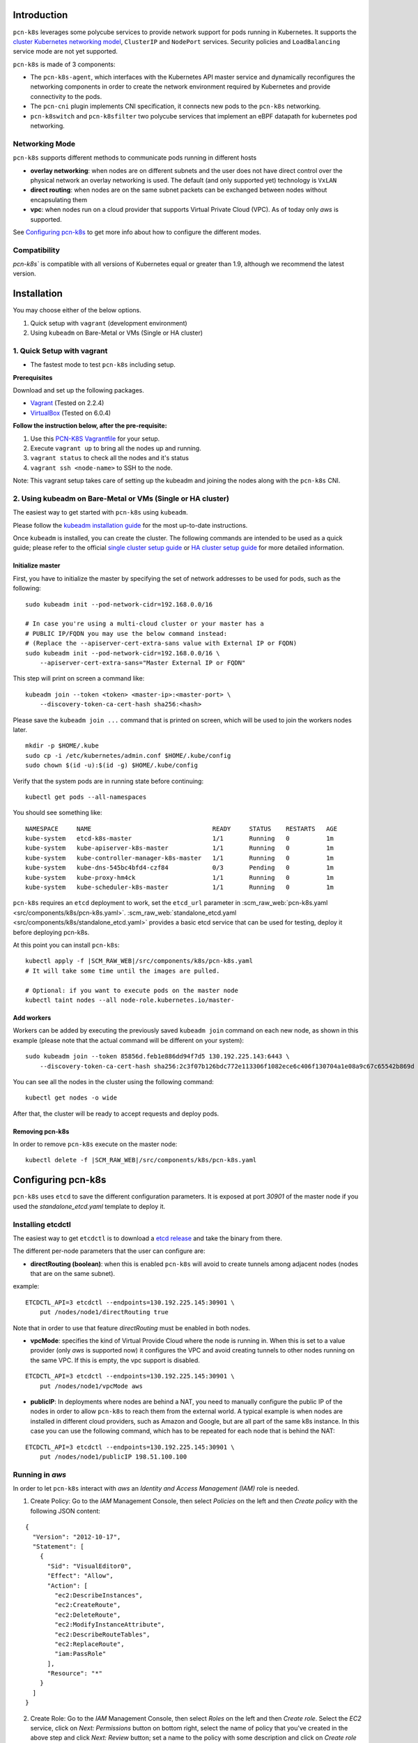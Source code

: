 Introduction
============


``pcn-k8s`` leverages some polycube services to provide network support for pods running in Kubernetes.
It supports the `cluster Kubernetes networking model <https://kubernetes.io/docs/concepts/cluster-administration/networking/>`_, ``ClusterIP`` and ``NodePort`` services.
Security policies and ``LoadBalancing`` service mode are not yet supported.

``pcn-k8s`` is made of 3 components:

- The ``pcn-k8s-agent``, which interfaces with the Kubernetes API master service and dynamically reconfigures the networking components in order to create the network environment required by Kubernetes and provide connectivity to the pods.
- The ``pcn-cni`` plugin implements CNI specification, it connects new pods to the ``pcn-k8s`` networking.
- ``pcn-k8switch`` and ``pcn-k8sfilter`` two polycube services that implement an eBPF datapath for kubernetes pod networking.

.. image:: pcn_k8s_architecture.png


Networking Mode
---------------

``pcn-k8s`` supports different methods to communicate pods running in different hosts

- **overlay networking**: when nodes are on different subnets and the user does not have direct control over the physical network an overlay networking is used. The default (and only supported yet) technology is ``VxLAN``
- **direct routing**: when nodes are on the same subnet packets can be exchanged between nodes without encapsulating them
- **vpc**: when nodes run on a cloud provider that supports Virtual Private Cloud (VPC). As of today only `aws` is supported.

See `Configuring pcn-k8s`_ to get more info about how to configure the different modes.


Compatibility
-------------

`pcn-k8s`` is compatible with all versions of Kubernetes equal or greater than 1.9, although we recommend the latest version.


Installation
============
You may choose either of the below options.

1. Quick setup with ``vagrant`` (development environment)
2. Using ``kubeadm`` on Bare-Metal or VMs (Single or HA cluster)


1. Quick Setup with vagrant
---------------------------
- The fastest mode to test ``pcn-k8s`` including setup.

**Prerequisites**

Download and set up the following packages.

- `Vagrant <https://www.vagrantup.com/downloads.html>`_ (Tested on 2.2.4)
- `VirtualBox <https://www.virtualbox.org/wiki/Downloads>`_ (Tested on 6.0.4)

**Follow the instruction below, after the pre-requisite:**

1. Use this `PCN-K8S Vagrantfile <https://raw.githubusercontent.com/polycube-network/polycube/master/tests/vagrant/pcn-k8s/Vagrantfile>`_ for your setup.
2. Execute ``vagrant up`` to bring all the nodes up and running.
3. ``vagrant status`` to check all the nodes and it's status
4. ``vagrant ssh <node-name>`` to SSH to the node.

Note: This vagrant setup takes care of setting up the kubeadm and joining the nodes along with the ``pcn-k8s`` CNI.

2. Using kubeadm on Bare-Metal or VMs (Single or HA cluster)
------------------------------------------------------------

The easiest way to get started with ``pcn-k8s`` using ``kubeadm``.

Please follow the `kubeadm installation guide <https://kubernetes.io/docs/setup/independent/install-kubeadm/>`_ for the most up-to-date instructions.

Once ``kubeadm`` is installed, you can create the cluster.
The following commands are intended to be used as a quick guide; please refer to the official `single cluster setup guide <https://kubernetes.io/docs/setup/independent/create-cluster-kubeadm/>`_ or `HA cluster setup guide <https://kubernetes.io/docs/setup/independent/high-availability/>`_ for more detailed information.

Initialize master
^^^^^^^^^^^^^^^^^

First, you have to initialize the master by specifying the set of network addresses to be used for pods, such as the following:

::

    sudo kubeadm init --pod-network-cidr=192.168.0.0/16

    # In case you're using a multi-cloud cluster or your master has a
    # PUBLIC IP/FQDN you may use the below command instead:
    # (Replace the --apiserver-cert-extra-sans value with External IP or FQDN)
    sudo kubeadm init --pod-network-cidr=192.168.0.0/16 \
        --apiserver-cert-extra-sans="Master External IP or FQDN"


This step will print on screen a command like:

::

    kubeadm join --token <token> <master-ip>:<master-port> \
        --discovery-token-ca-cert-hash sha256:<hash>


Please save the ``kubeadm join ...`` command that is printed on screen, which will be used to join the workers nodes later.

::

    mkdir -p $HOME/.kube
    sudo cp -i /etc/kubernetes/admin.conf $HOME/.kube/config
    sudo chown $(id -u):$(id -g) $HOME/.kube/config


Verify that the system pods are in running state before continuing:

::

    kubectl get pods --all-namespaces

You should see something like:

::

    NAMESPACE     NAME                                 READY     STATUS    RESTARTS   AGE
    kube-system   etcd-k8s-master                      1/1       Running   0          1m
    kube-system   kube-apiserver-k8s-master            1/1       Running   0          1m
    kube-system   kube-controller-manager-k8s-master   1/1       Running   0          1m
    kube-system   kube-dns-545bc4bfd4-czf84            0/3       Pending   0          1m
    kube-system   kube-proxy-hm4ck                     1/1       Running   0          1m
    kube-system   kube-scheduler-k8s-master            1/1       Running   0          1m


``pcn-k8s`` requires an ``etcd`` deployment to work, set the ``etcd_url`` parameter in :scm_raw_web:`pcn-k8s.yaml <src/components/k8s/pcn-k8s.yaml>`.
:scm_raw_web:`standalone_etcd.yaml <src/components/k8s/standalone_etcd.yaml>` provides a basic etcd service that can be used for testing, deploy it before deploying pcn-k8s.

At this point you can install ``pcn-k8s``:

.. parsed-literal::

    kubectl apply -f |SCM_RAW_WEB|/src/components/k8s/pcn-k8s.yaml
    # It will take some time until the images are pulled.

    # Optional: if you want to execute pods on the master node
    kubectl taint nodes --all node-role.kubernetes.io/master-

Add workers
^^^^^^^^^^^
Workers can be added by executing the previously saved ``kubeadm join`` command on each new node, as shown in this example (please note that the actual command will be different on your system):

::

    sudo kubeadm join --token 85856d.feb1e886dd94f7d5 130.192.225.143:6443 \
        --discovery-token-ca-cert-hash sha256:2c3f07b126bdc772e113306f1082ece6c406f130704a1e08a9c67c65542b869d

You can see all the nodes in the cluster using the following command:

::

    kubectl get nodes -o wide


After that, the cluster will be ready to accept requests and deploy pods.

Removing pcn-k8s
^^^^^^^^^^^^^^^^

In order to remove ``pcn-k8s`` execute on the master node:

.. parsed-literal::

    kubectl delete -f |SCM_RAW_WEB|/src/components/k8s/pcn-k8s.yaml



Configuring pcn-k8s
===================

``pcn-k8s`` uses ``etcd`` to save the different configuration parameters.
It is exposed at port `30901` of the master node if you used the `standalone_etcd.yaml` template to deploy it.

Installing etcdctl
------------------

The easiest way to get ``etcdctl`` is to download a `etcd release <https://github.com/etcd-io/etcd/releases>`_ and take the binary from there.

The different per-node parameters that the user can configure are:

- **directRouting (boolean)**: when this is enabled ``pcn-k8s`` will avoid to create tunnels among adjacent nodes (nodes that are on the same subnet).

example:

::

    ETCDCTL_API=3 etcdctl --endpoints=130.192.225.145:30901 \
        put /nodes/node1/directRouting true


Note that in order to use that feature `directRouting` must be enabled in both nodes.

- **vpcMode**: specifies the kind of Virtual Provide Cloud where the node is running in. When this is set to a value provider (only `aws` is supported now) it configures the VPC and avoid creating tunnels to other nodes running on the same VPC. If this is empty, the vpc support is disabled.

::

    ETCDCTL_API=3 etcdctl --endpoints=130.192.225.145:30901 \
        put /nodes/node1/vpcMode aws


- **publicIP**: In deployments where nodes are behind a NAT, you need to manually configure the public IP of the nodes in order to allow ``pcn-k8s`` to reach them from the external world. A typical example is when nodes are installed in different cloud providers, such as Amazon and Google, but are all part of the same k8s instance. In this case you can use the following command, which has to be repeated for each node that is behind the NAT:

::

    ETCDCTL_API=3 etcdctl --endpoints=130.192.225.145:30901 \
        put /nodes/node1/publicIP 198.51.100.100


Running in `aws`
----------------

In order to let ``pcn-k8s`` interact with `aws` an `Identity and Access Management (IAM)` role is needed.

1. Create Policy: Go to the `IAM` Management Console, then select `Policies` on the left and then `Create policy` with the following JSON content:

::

    {
      "Version": "2012-10-17",
      "Statement": [
        {
          "Sid": "VisualEditor0",
          "Effect": "Allow",
          "Action": [
            "ec2:DescribeInstances",
            "ec2:CreateRoute",
            "ec2:DeleteRoute",
            "ec2:ModifyInstanceAttribute",
            "ec2:DescribeRouteTables",
            "ec2:ReplaceRoute",
            "iam:PassRole"
          ],
          "Resource": "*"
        }
      ]
    }

2. Create Role: Go to the `IAM` Management Console, then select `Roles` on the left and then `Create role`. Select the `EC2` service, click on `Next: Permissions` button on bottom right, select the name of policy that you've created in the above step and click `Next: Review` button; set a name to the policy with some description and click on `Create role` button.

3. Attach Policy to role: Go to the `IAM` Management Console, then select `Roles` on the left and click on the `role name` that you've created in above step, go to `Permissions` tab and click `Attach policies`. Then search and select for `AmazonEC2FullAccess`, `IAMReadOnlyAccess` and `PowerUserAccess` policy and click on `Attach policy` to complete the step.

Assign the IAM role (that you've created in above step) to the EC2 instances while you create them.

Note: VxLAN exchanges traffic on port `4789/UDP`, be sure that you have configured security rules to allow it.


Testing your pcn-k8s installation
=================================

We present here some commands to test that your ``pcn-k8s`` deployment works as expected.

In order to run these tests, a cluster having at least two schedulable nodes (not tainted) is needed.

Deploy services and pods to test
--------------------------------

.. parsed-literal::

    kubectl create -f |SCM_RAW_WEB|/src/components/k8s/examples/echoserver_nodeport.yaml
    kubectl run curl1 --image=tutum/curl --replicas=5 --command -- sleep 600000


After a short period of time, all pods should be in the `Running` state

::

    k8s@k8s-master:~$ kubectl get pods -o wide
    NAME                            READY     STATUS    RESTARTS   AGE       IP              NODE
    curl1-5df485555f-2dpwx          1/1       Running   0          1m        192.168.1.3     k8s-worker2
    curl1-5df485555f-l7ql4          1/1       Running   0          1m        192.168.0.246   k8s-master
    curl1-5df485555f-s9wsv          1/1       Running   0          1m        192.168.1.5     k8s-worker2
    curl1-5df485555f-xh4wv          1/1       Running   0          1m        192.168.1.4     k8s-worker2
    curl1-5df485555f-xqmxn          1/1       Running   0          1m        192.168.0.245   k8s-master
    myechoserver-86856fd86f-fkzg6   1/1       Running   0          32s       192.168.1.6     k8s-worker2


Tests
-----

The following section present some test cases to check everything is working as expected.

Test Node to Pod connectivity
^^^^^^^^^^^^^^^^^^^^^^^^^^^^^

::

    # ping pod in master node
    k8s@k8s-master:~$ ping 192.168.0.245

    k8s@k8s-master:~$ ping 192.168.1.3


Test Pod to Pod connectivity
^^^^^^^^^^^^^^^^^^^^^^^^^^^^

::

    # select one pod running on master, in this case (192.168.0.245)
    k8s@k8s-master:~$ ID=curl1-5df485555f-xqmxn

    # ping pod in master
    k8s@k8s-master:~$ kubectl exec $ID ping 192.168.0.246

    # ping pod in worker
    k8s@k8s-master:~$ kubectl exec $ID ping 192.168.1.5


Test Pod to Internet connectivity
^^^^^^^^^^^^^^^^^^^^^^^^^^^^^^^^^
::

    # ping to internet
    k8s@k8s-master:~$ kubectl exec $ID ping 8.8.8.8


Test ClusterIP service
^^^^^^^^^^^^^^^^^^^^^^

The following command will give us the details about the service we created:

::

    k8s@k8s-master:~$ kubectl describe service myechoserver
    Name:                     myechoserver
    Namespace:                default
    Labels:                   app=myechoserver
    Annotations:              <none>
    Selector:                 app=myechoserver
    Type:                     NodePort
    IP:                       10.96.23.23
    Port:                     <unset>  8080/TCP
    TargetPort:               8080/TCP
    NodePort:                 <unset>  31333/TCP
    Endpoints:                192.168.1.6:8080
    Session Affinity:         None
    External Traffic Policy:  Cluster
    Events:                   <none>

::

    # direct access to the backend
    k8s@k8s-master:~$ curl 192.168.1.6:8080

    # access from node to ClusterIP
    curl 10.96.23.23:8080

    # access from a pod (change ID to both, a pod in the local node and also a pod in a remote node)
    kubectl exec $ID curl 10.96.23.23:8080


Test NodePort service
^^^^^^^^^^^^^^^^^^^^^

The service is exposed in port `31333`, perform a request to the public IP of the master and the node from a remote host.

::

    # request to master
    curl 130.192.225.143:31333

    # request to worker
    curl 130.192.225.144:31333


TODO:
- test dns service
- test scale-up scale down




Troubleshooting
===============

Recovering from a pcn-k8s failure
---------------------------------

``pcn-k8s`` expects a clean environment to start with and it is likely to fail if this is not verified.
In case you hit any problems, please follow the next steps to recover from a failure:

.. parsed-literal::

    #1. Remove pcn-k8s
    kubectl delete -f |SCM_RAW_WEB|/src/components/k8s/pcn-k8s.yaml

    #2. Disable DNS
    kubectl -n kube-system scale --replicas=0 deployment/kube-dns

    #3. Remove garbage network interfaces and iptables(if any)
    ip link del dev pcn_k8s
    ip link del dev pcn_vxlan

    #4. Relaunch pcn-k8s
    kubectl apply -f |SCM_RAW_WEB|/src/components/k8s/pcn-k8s.yaml

    # Wait until all pcn-k8s containers are in running state
    kubectl get pods --all-namespaces

    #5. Reenable DNS
    kubectl -n kube-system scale --replicas=1 deployment/kube-dns

Inspect cube status inside pcn-k8s
----------------------------------
``pcn-k8s`` is deployed as container in each node, sometimes it is helpful to inspect the cube(s) status
within the container for debugging or other purposes. You can login into each node where the pcn-k8s container is running and get the information via :doc:`polycubectl <../../../polycubectl/polycubectl>` command locally.

A more convenient way to do that is using kubectl in k8s master node, first identify the name of pcn-k8s pod
running in a particular node you are intereted by executing the following command:

::
    kubectl get pods -n kube-system -o wide

You should see somthing like:

::

    NAME                               READY   STATUS             RESTARTS   AGE   IP                NODE       NOMINATED NODE   READINESS GATES
    kube-proxy-dbjm6                   1/1     Running            0          28d   192.168.122.200   dev-ws12   <none>           <none>
    kube-proxy-stlsc                   1/1     Running            0          28d   192.168.122.201   dev-ws13   <none>           <none>
    kube-scheduler-dev-ws11            1/1     Running            1          28d   192.168.122.199   dev-ws11   <none>           <none>
    polycube-8k25h                     2/2     Running            0          25d   192.168.122.200   dev-ws12   <none>           <none>
    polycube-etcd-559fb856db-77kmr     1/1     Running            0          28d   192.168.122.199   dev-ws11   <none>           <none>
    polycube-sddh5                     2/2     Running            0          25d   192.168.122.201   dev-ws13   <none>           <none>
    polycube-zrdpx                     2/2     Running            0          25d   192.168.122.199   dev-ws11   <none>           <none>

The pod name with prefix ``polycube-`` is pcn-k8s pod, there are a few of them in the output but only one for
each node.  Let's assume you want to inspect the pcn-k8s in node dev-ws13, the following command can be
executed in k8s master node

::

     kubectl exec -it polycube-sddh5 -n kube-system -c polycube-k8s polycubectl show cubesv

Here is the output for example,

::

	k8sfilter:
	 name  uuid                                  service-name  type  loglevel  shadow  span   ports
	 k8sf  6258accd-c940-4431-947c-e7292d147447  k8sfilter     TC    INFO      false   false  [2 items]

	k8switch:
	 name       uuid                                  service-name  type  loglevel  shadow  span   ports
	 k8switch0  c058b8fb-0e57-4ff6-be4d-5f3e99e71690  k8switch      TC    TRACE     false   false  [7 items]


